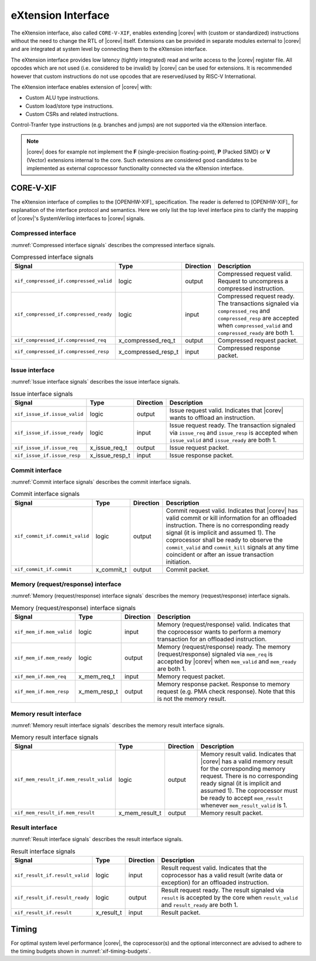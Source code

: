 .. _x_ext:

eXtension Interface
===================

The eXtension interface, also called ``CORE-V-XIF``, enables extending |corev| with (custom or standardized) instructions without the need to change the RTL
of |corev| itself. Extensions can be provided in separate modules external to |corev| and are integrated
at system level by connecting them to the eXtension interface.

The eXtension interface provides low latency (tightly integrated) read and write access to the |corev| register file.
All opcodes which are not used (i.e. considered to be invalid) by |corev| can be used for extensions. It is recommended
however that custom instructions do not use opcodes that are reserved/used by RISC-V International.

The eXtension interface enables extension of |corev| with:

* Custom ALU type instructions.
* Custom load/store type instructions.
* Custom CSRs and related instructions.

Control-Tranfer type instructions (e.g. branches and jumps) are not supported via the eXtension interface.

.. note::

   |corev| does for example not implement the **F** (single-precision floating-point), **P** (Packed SIMD) or
   **V** (Vector) extensions internal to the core. Such extensions are considered good candidates to be implemented
   as external coprocessor functionality connected via the eXtension interface.

CORE-V-XIF
----------

The eXtension interface of complies to the [OPENHW-XIF]_ specification. The reader is deferred to [OPENHW-XIF]_ for explanation of the
interface protocol and semantics. Here we only list the top level interface pins to clarify the mapping of |corev|'s SystemVerilog interfaces
to |corev| signals.

Compressed interface
~~~~~~~~~~~~~~~~~~~~
:numref:`Compressed interface signals` describes the compressed interface signals.

.. table:: Compressed interface signals
  :name: Compressed interface signals

  +--------------------------------------------+---------------------+-----------------+------------------------------------------------------------------------------------------------------------------------------+                           
  | **Signal**                                 | **Type**            | **Direction**   | **Description**                                                                                                              |                           
  +--------------------------------------------+---------------------+-----------------+------------------------------------------------------------------------------------------------------------------------------+                           
  | ``xif_compressed_if.compressed_valid``     | logic               | output          | Compressed request valid. Request to uncompress a compressed instruction.                                                    |                           
  +--------------------------------------------+---------------------+-----------------+------------------------------------------------------------------------------------------------------------------------------+                           
  | ``xif_compressed_if.compressed_ready``     | logic               | input           | Compressed request ready. The transactions signaled via ``compressed_req`` and ``compressed_resp`` are accepted when         |                           
  |                                            |                     |                 | ``compressed_valid`` and  ``compressed_ready`` are both 1.                                                                   |                           
  +--------------------------------------------+---------------------+-----------------+------------------------------------------------------------------------------------------------------------------------------+                           
  | ``xif_compressed_if.compressed_req``       | x_compressed_req_t  | output          | Compressed request packet.                                                                                                   |                           
  +--------------------------------------------+---------------------+-----------------+------------------------------------------------------------------------------------------------------------------------------+                           
  | ``xif_compressed_if.compressed_resp``      | x_compressed_resp_t | input           | Compressed response packet.                                                                                                  |                           
  +--------------------------------------------+---------------------+-----------------+------------------------------------------------------------------------------------------------------------------------------+                           

Issue interface
~~~~~~~~~~~~~~~
:numref:`Issue interface signals` describes the issue interface signals.                                                                                                                                                         

.. table:: Issue interface signals                                                                                                                                                                                               
  :name: Issue interface signals                                                                                                                                                                                                 

  +--------------------------------------------+-----------------+-----------------+------------------------------------------------------------------------------------------------------------------------------+                               
  | **Signal**                                 | **Type**        | **Direction**   | **Description**                                                                                                              |                               
  +--------------------------------------------+-----------------+-----------------+------------------------------------------------------------------------------------------------------------------------------+                               
  | ``xif_issue_if.issue_valid``               | logic           | output          | Issue request valid. Indicates that |corev| wants to offload an instruction.                                                 |                               
  +--------------------------------------------+-----------------+-----------------+------------------------------------------------------------------------------------------------------------------------------+                               
  | ``xif_issue_if.issue_ready``               | logic           | input           | Issue request ready. The transaction signaled via ``issue_req`` and ``issue_resp`` is accepted when                          |                               
  |                                            |                 |                 | ``issue_valid`` and  ``issue_ready`` are both 1.                                                                             |                               
  +--------------------------------------------+-----------------+-----------------+------------------------------------------------------------------------------------------------------------------------------+                               
  | ``xif_issue_if.issue_req``                 | x_issue_req_t   | output          | Issue request packet.                                                                                                        |                               
  +--------------------------------------------+-----------------+-----------------+------------------------------------------------------------------------------------------------------------------------------+                               
  | ``xif_issue_if.issue_resp``                | x_issue_resp_t  | input           | Issue response packet.                                                                                                       |                               
  +--------------------------------------------+-----------------+-----------------+------------------------------------------------------------------------------------------------------------------------------+                               

Commit interface
~~~~~~~~~~~~~~~~
:numref:`Commit interface signals` describes the commit interface signals.                                                                                                                                                       

.. table:: Commit interface signals                                                                                                                                                                                              
  :name: Commit interface signals                                                                                                                                                                                                

  +--------------------------------------------+-----------------+-----------------+------------------------------------------------------------------------------------------------------------------------------+                               
  | **Signal**                                 | **Type**        | **Direction**   | **Description**                                                                                                              |                               
  +--------------------------------------------+-----------------+-----------------+------------------------------------------------------------------------------------------------------------------------------+                               
  | ``xif_commit_if.commit_valid``             | logic           | output          | Commit request valid. Indicates that |corev| has valid commit or kill information for an offloaded instruction.              |                               
  |                                            |                 |                 | There is no corresponding ready signal (it is implicit and assumed 1). The coprocessor shall be ready                        |                               
  |                                            |                 |                 | to observe the ``commit_valid`` and ``commit_kill`` signals at any time coincident or after an issue transaction             |                               
  |                                            |                 |                 | initiation.                                                                                                                  |                               
  +--------------------------------------------+-----------------+-----------------+------------------------------------------------------------------------------------------------------------------------------+                               
  | ``xif_commit_if.commit``                   | x_commit_t      | output          | Commit packet.                                                                                                               |                               
  +--------------------------------------------+-----------------+-----------------+------------------------------------------------------------------------------------------------------------------------------+                               

Memory (request/response) interface                                                                                                                                                                                              
~~~~~~~~~~~~~~~~~~~~~~~~~~~~~~~~~~~                                                                                                                                                                                              
:numref:`Memory (request/response) interface signals` describes the memory (request/response) interface signals.                                                                                                                 

.. table:: Memory (request/response) interface signals                                                                                                                                                                           
  :name: Memory (request/response) interface signals                                                                                                                                                                             

  +--------------------------------------------+-----------------+-----------------+------------------------------------------------------------------------------------------------------------------------------+                               
  | **Signal**                                 | **Type**        | **Direction**   | **Description**                                                                                                              |                               
  +--------------------------------------------+-----------------+-----------------+------------------------------------------------------------------------------------------------------------------------------+                               
  | ``xif_mem_if.mem_valid``                   | logic           | input           | Memory (request/response) valid. Indicates that the coprocessor wants to perform a memory transaction for an                 |                               
  |                                            |                 |                 | offloaded instruction.                                                                                                       |                               
  +--------------------------------------------+-----------------+-----------------+------------------------------------------------------------------------------------------------------------------------------+                               
  | ``xif_mem_if.mem_ready``                   | logic           | output          | Memory (request/response) ready. The memory (request/response) signaled via ``mem_req`` is accepted by |corev| when          |                               
  |                                            |                 |                 | ``mem_valid`` and  ``mem_ready`` are both 1.                                                                                 |                               
  +--------------------------------------------+-----------------+-----------------+------------------------------------------------------------------------------------------------------------------------------+                               
  | ``xif_mem_if.mem_req``                     | x_mem_req_t     | input           | Memory request packet.                                                                                                       |                               
  +--------------------------------------------+-----------------+-----------------+------------------------------------------------------------------------------------------------------------------------------+                               
  | ``xif_mem_if.mem_resp``                    | x_mem_resp_t    | output          | Memory response packet. Response to memory request (e.g. PMA check response). Note that this is not the memory result.       |                               
  +--------------------------------------------+-----------------+-----------------+------------------------------------------------------------------------------------------------------------------------------+                               

Memory result interface
~~~~~~~~~~~~~~~~~~~~~~~
:numref:`Memory result interface signals` describes the memory result interface signals.                                                                                                                                         

.. table:: Memory result interface signals                                                                                                                                                                                       
  :name: Memory result interface signals                                                                                                                                                                                         

  +--------------------------------------------+-----------------+-----------------+------------------------------------------------------------------------------------------------------------------------------+                               
  | **Signal**                                 | **Type**        | **Direction**   | **Description**                                                                                                              |                               
  +--------------------------------------------+-----------------+-----------------+------------------------------------------------------------------------------------------------------------------------------+                               
  | ``xif_mem_result_if.mem_result_valid``     | logic           | output          | Memory result valid. Indicates that |corev| has a valid memory result for the corresponding memory request.                  |                               
  |                                            |                 |                 | There is no corresponding ready signal (it is implicit and assumed 1). The coprocessor must be ready to accept               |                               
  |                                            |                 |                 | ``mem_result`` whenever ``mem_result_valid`` is 1.                                                                           |                               
  +--------------------------------------------+-----------------+-----------------+------------------------------------------------------------------------------------------------------------------------------+                               
  | ``xif_mem_result_if.mem_result``           | x_mem_result_t  | output          | Memory result packet.                                                                                                        |                               
  +--------------------------------------------+-----------------+-----------------+------------------------------------------------------------------------------------------------------------------------------+                               

Result interface
~~~~~~~~~~~~~~~~
:numref:`Result interface signals` describes the result interface signals.                                                                                                                                                       

.. table:: Result interface signals                                                                                                                                                                                              
  :name: Result interface signals                                                                                                                                                                                                

  +--------------------------------------------+-----------------+-----------------+------------------------------------------------------------------------------------------------------------------------------+                               
  | **Signal**                                 | **Type**        | **Direction**   | **Description**                                                                                                              |                               
  +--------------------------------------------+-----------------+-----------------+------------------------------------------------------------------------------------------------------------------------------+                               
  | ``xif_result_if.result_valid``             | logic           | input           | Result request valid. Indicates that the coprocessor has a valid result (write data or exception) for an offloaded           |                               
  |                                            |                 |                 | instruction.                                                                                                                 |                               
  +--------------------------------------------+-----------------+-----------------+------------------------------------------------------------------------------------------------------------------------------+                               
  | ``xif_result_if.result_ready``             | logic           | output          | Result request ready. The result signaled via ``result`` is accepted by the core when                                        |                               
  |                                            |                 |                 | ``result_valid`` and  ``result_ready`` are both 1.                                                                           |                               
  +--------------------------------------------+-----------------+-----------------+------------------------------------------------------------------------------------------------------------------------------+                               
  | ``xif_result_if.result``                   | x_result_t      | input           | Result packet.                                                                                                               |                               
  +--------------------------------------------+-----------------+-----------------+------------------------------------------------------------------------------------------------------------------------------+                               

Timing
------

For optimal system level performance |corev|, the coprocessor(s) and the optional interconnect are advised to adhere to the
timing budgets shown in :numref:`xif-timing-budgets`.

.. figure::
   :name: xif-timing-budgets
   :align: center
   :alt:

   eXtenstion interface timing budgets
